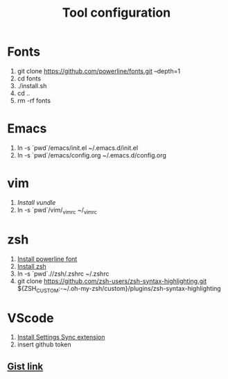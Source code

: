 #+TITLE: Tool configuration
#+STARTUP: showall
* Fonts
1. git clone https://github.com/powerline/fonts.git --depth=1
2. cd fonts
3. ./install.sh
4. cd ..
5. rm -rf fonts
* Emacs
1. ln -s `pwd`/emacs/init.el ~/.emacs.d/init.el
2. ln -s `pwd`/emacs/config.org ~/.emacs.d/config.org
* vim
1. [[*https://github.com/VundleVim/Vundle.vim][Install vundle]]
2. ln -s `pwd`/vim/_vimrc ~/_vimrc

* zsh
1. [[https://github.com/powerline/fonts][Install powerline font]]
2. [[https://gist.github.com/derhuerst/12a1558a4b408b3b2b6e][Install zsh]]
3. ln -s `pwd`.//zsh/.zshrc ~/.zshrc
4. git clone https://github.com/zsh-users/zsh-syntax-highlighting.git ${ZSH_CUSTOM:-~/.oh-my-zsh/custom}/plugins/zsh-syntax-highlighting

* VScode
1. [[https://github.com/shanalikhan/code-settings-sync][Install Settings Sync extension]]
2. insert github token
** [[https://gist.github.com/elaurendeau/e3b31e9bfe6122922024830ebf9d5387][Gist link]]
